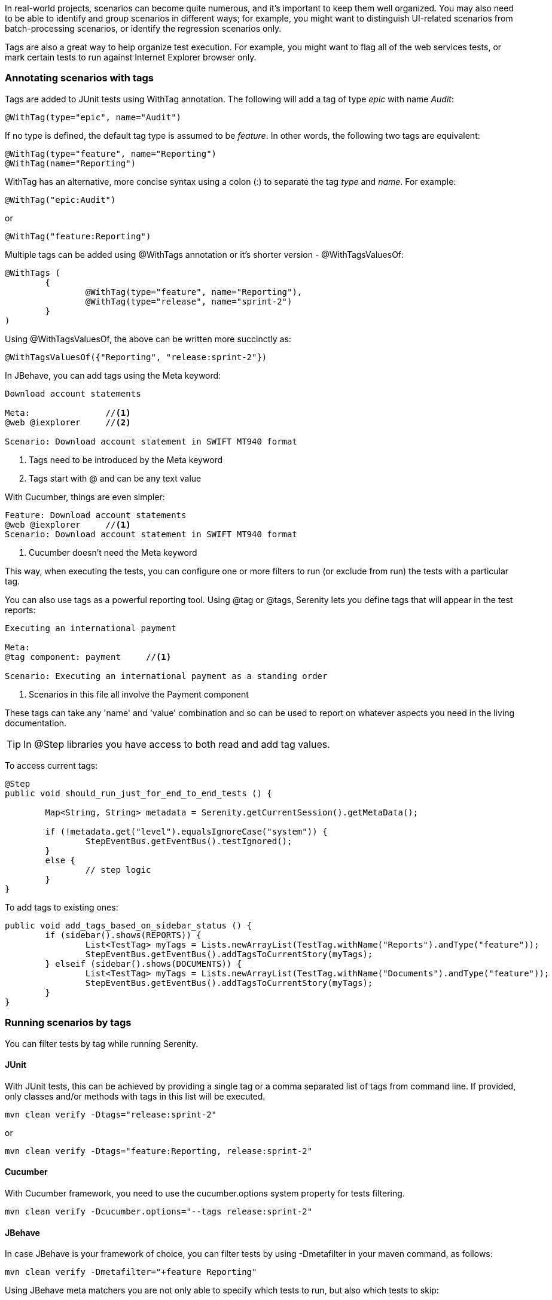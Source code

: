 In real-world projects, scenarios can become quite numerous, and it's important to keep them well organized. You may also need to be able to identify and group scenarios in different ways;
for example, you might want to distinguish UI-related scenarios from batch-processing scenarios, or identify the regression scenarios only.

Tags are also a great way to help organize test execution. For example, you might want to flag all of the web services tests, or mark certain tests to run against Internet Explorer browser only.

=== Annotating scenarios with tags

Tags are added to JUnit tests using +WithTag+ annotation. The following will add a tag of type _epic_ with name _Audit_:

[source,java]
----
@WithTag(type="epic", name="Audit")
----

If no type is defined, the default tag type is assumed to be _feature_. In other words, the following two tags are equivalent:

[source,java]
----
@WithTag(type="feature", name="Reporting")
@WithTag(name="Reporting")
----

+WithTag+ has an alternative, more concise syntax using a colon (:) to separate the tag _type_ and _name_. For example:

[source,java]
----
@WithTag("epic:Audit")
----

or

[source,java]
----
@WithTag("feature:Reporting")
----

Multiple tags can be added using +@WithTags+ annotation or it's shorter version - +@WithTagsValuesOf+:

[source,java]
----
@WithTags (
	{
		@WithTag(type="feature", name="Reporting"),
		@WithTag(type="release", name="sprint-2")
	}
)
----

Using +@WithTagsValuesOf+, the above can be written more succinctly as:

[source,java]
----
@WithTagsValuesOf({"Reporting", "release:sprint-2"})
----

In JBehave, you can add tags using the +Meta+ keyword:

[source,java]
----
Download account statements

Meta:               //<1>
@web @iexplorer     //<2>

Scenario: Download account statement in SWIFT MT940 format
----
<1> Tags need to be introduced by the Meta keyword
<2> Tags start with @ and can be any text value

With Cucumber, things are even simpler:

[source,gherkin]
----
Feature: Download account statements
@web @iexplorer     //<1>
Scenario: Download account statement in SWIFT MT940 format
----
<1> Cucumber doesn't need the Meta keyword

This way, when executing the tests, you can configure one or more filters to run (or exclude from run) the tests with a particular tag.

You can also use tags as a powerful reporting tool. Using +@tag+ or +@tags+, Serenity lets you define tags that will appear in the test reports:

----
Executing an international payment

Meta:
@tag component: payment     //<1>

Scenario: Executing an international payment as a standing order
----
<1> Scenarios in this file all involve the Payment component

These tags can take any 'name' and 'value' combination and so can be used to report on whatever aspects you need in the living documentation.

TIP: In +@Step+ libraries you have access to both read and add tag values.

To access current tags:

[source,java]
----
@Step
public void should_run_just_for_end_to_end_tests () {

	Map<String, String> metadata = Serenity.getCurrentSession().getMetaData();

	if (!metadata.get("level").equalsIgnoreCase("system")) {
		StepEventBus.getEventBus().testIgnored();
	}
	else {
		// step logic
	}
}
----

To add tags to existing ones:

[source,java]
----
public void add_tags_based_on_sidebar_status () {
	if (sidebar().shows(REPORTS)) {
		List<TestTag> myTags = Lists.newArrayList(TestTag.withName("Reports").andType("feature"));
		StepEventBus.getEventBus().addTagsToCurrentStory(myTags);
	} elseif (sidebar().shows(DOCUMENTS)) {
		List<TestTag> myTags = Lists.newArrayList(TestTag.withName("Documents").andType("feature"));
		StepEventBus.getEventBus().addTagsToCurrentStory(myTags);
	}
}
----

=== Running scenarios by tags

You can filter tests by tag while running Serenity.

==== JUnit

With JUnit tests, this can be achieved by providing a single tag or a comma separated list of tags from command line.
If provided, only classes and/or methods with tags in this list will be executed.

[source,xml]
----
mvn clean verify -Dtags="release:sprint-2"
----

or

[source,xml]
----
mvn clean verify -Dtags="feature:Reporting, release:sprint-2"
----

==== Cucumber

With Cucumber framework, you need to use the cucumber.options system property for tests filtering.

[source,xml]
----
mvn clean verify -Dcucumber.options="--tags release:sprint-2"
----

==== JBehave

In case JBehave is your framework of choice, you can filter tests by using +-Dmetafilter+ in your maven command, as follows:

[source,xml]
----
mvn clean verify -Dmetafilter="+feature Reporting"
----

Using JBehave meta matchers you are not only able to specify which tests to run, but also which tests to skip:

[source,xml]
----
mvn clean verify -Dmetafilter="+release sprint-1 -skip"
----

In the above example, will skip running all the tests assigned to sprint-1. We can even skip a subset of tests, as shown below:


[source,xml]
----
mvn clean verify -Dmetafilter="+release sprint-2 -feature Reporting"
----

Using this command, we will execute all test cases assigned to sprint-2, excluding those ones written for Reporting feature.

TIP: With JBehave meta matchers, you can use powerful groovy matchers for advanced tests filtering

[source,xml]
----
mvn clean verify -Dmetafilter="groovy: level ==~ /.*[testing|regression].*/"
----

Please read available http://jbehave.org/reference/stable/meta-filtering.html[JBehave documentation] for more info on meta matchers.